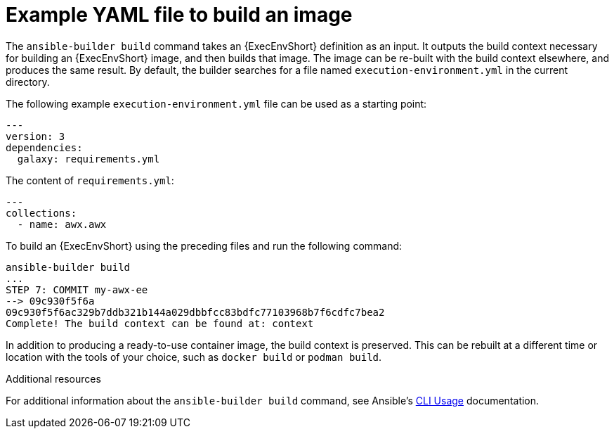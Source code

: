 :_mod-docs-content-type: REFERENCE

[id="ref-controller-run-the-builder"]

= Example YAML file to build an image

The `ansible-builder build` command takes an {ExecEnvShort} definition as an input. 
It outputs the build context necessary for building an {ExecEnvShort} image, and then builds that image. 
The image can be re-built with the build context elsewhere, and produces the same result. 
By default, the builder searches for a file named `execution-environment.yml` in the current directory.

The following example `execution-environment.yml` file can be used as a starting point:

[literal, options="nowrap" subs="+attributes"]
----
---
version: 3
dependencies:
  galaxy: requirements.yml

----

The content of `requirements.yml`:

[literal, options="nowrap" subs="+attributes"]
----
---
collections:
  - name: awx.awx
----

To build an {ExecEnvShort} using the preceding files and run the following command:

[literal, options="nowrap" subs="+attributes"]
----
ansible-builder build
...
STEP 7: COMMIT my-awx-ee
--> 09c930f5f6a
09c930f5f6ac329b7ddb321b144a029dbbfcc83bdfc77103968b7f6cdfc7bea2
Complete! The build context can be found at: context
----

In addition to producing a ready-to-use container image, the build context is preserved. 
This can be rebuilt at a different time or location with the tools of your choice, such as `docker build` or `podman build`.

.Additional resources

For additional information about the `ansible-builder build` command, see Ansible's link:https://ansible.readthedocs.io/projects/builder/en/latest/usage/#cli-usage[CLI Usage] documentation.
